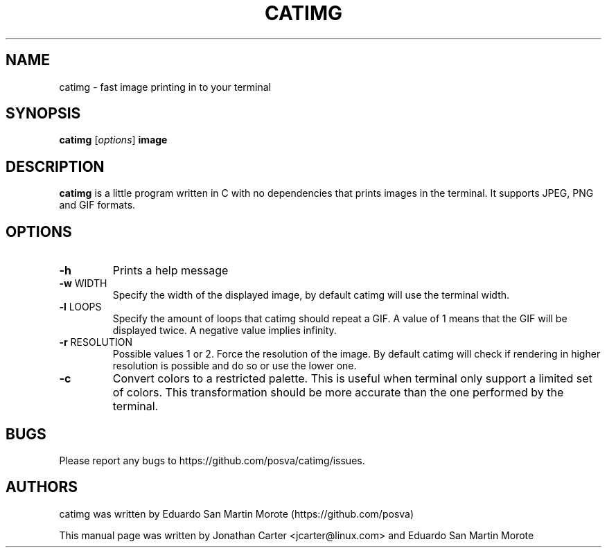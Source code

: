 .TH CATIMG "1" "January 2017" "catimg" "General Commands Manual"

.SH NAME
catimg \- fast image printing in to your terminal

.SH SYNOPSIS
.B catimg
[\fIoptions\fP]
\fBimage\fP

.SH DESCRIPTION
.B catimg
is a little program written in C with no dependencies that prints images in the terminal. It supports JPEG, PNG and GIF formats.

.SH OPTIONS
.TP
\fB\-h\fR
Prints a help message
.TP
\fB\-w\fR WIDTH
Specify the width of the displayed image, by default catimg will use the terminal width.
.TP
\fB\-l\fR LOOPS
Specify the amount of loops that catimg should repeat a GIF. A value of 1 means that the GIF will be displayed twice. A negative value implies infinity.
.TP
\fB\-r\fR RESOLUTION
Possible values 1 or 2. Force the resolution of the image. By default catimg will check if rendering in higher resolution is possible and do so or use the lower one.
.TP
\fB\-c\fR
Convert colors to a restricted palette. This is useful when terminal only support a limited set of colors. This transformation should be more accurate than the one performed by the terminal.

.SH BUGS
Please report any bugs to https://github.com/posva/catimg/issues.

.SH AUTHORS
catimg was written by Eduardo San Martin Morote (https://github.com/posva)
.LP
This manual page was written by Jonathan Carter <jcarter@linux.com> and Eduardo San Martin Morote
